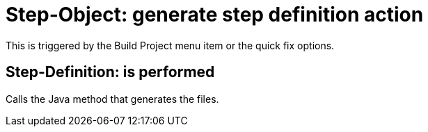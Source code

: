 = Step-Object: generate step definition action

This is triggered by the Build Project menu item or the quick fix options.

== Step-Definition: is performed

Calls the Java method that generates the files.

